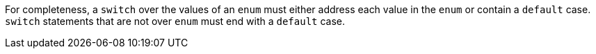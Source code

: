For completeness, a ``++switch++`` over the values of an ``++enum++`` must either address each value in the ``++enum++`` or contain a ``++default++`` case. ``++switch++`` statements that are not over ``++enum++`` must end with a ``++default++`` case.
